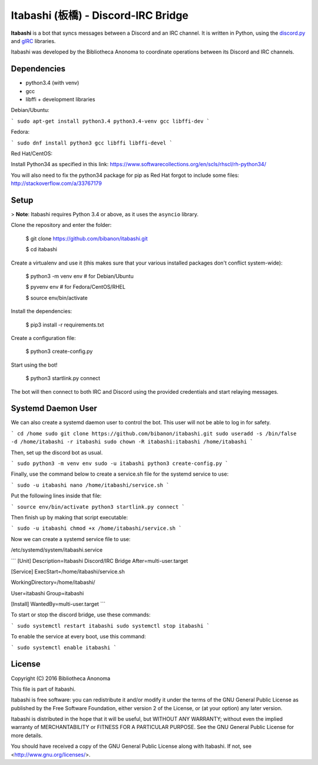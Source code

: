 Itabashi (板橋) - Discord-IRC Bridge
====================================

**Itabashi** is a bot that syncs messages between a Discord and an IRC channel. It is written in Python, using the `discord.py <https://github.com/Rapptz/discord.py>`_ and `gIRC <https://github.com/DanielOaks/girc>`_ libraries.

Itabashi was developed by the Bibliotheca Anonoma to coordinate operations between its Discord and IRC channels.

Dependencies
------------

* python3.4 (with venv)
* gcc
* libffi + development libraries

Debian/Ubuntu:

```
sudo apt-get install python3.4 python3.4-venv gcc libffi-dev
```

Fedora:

```
sudo dnf install python3 gcc libffi libffi-devel
```

Red Hat/CentOS:

Install Python34 as specified in this link: https://www.softwarecollections.org/en/scls/rhscl/rh-python34/

You will also need to fix the python34 package for pip as Red Hat forgot to include some files: http://stackoverflow.com/a/33767179

Setup
-----

> **Note**: Itabashi requires Python 3.4 or above, as it uses the ``asyncio`` library.

Clone the repository and enter the folder:

    $ git clone https://github.com/bibanon/itabashi.git

    $ cd itabashi

Create a virtualenv and use it (this makes sure that your various installed packages don't conflict system-wide):

    $ python3 -m venv env # for Debian/Ubuntu
    
    $ pyvenv env          # for Fedora/CentOS/RHEL

    $ source env/bin/activate

Install the dependencies:

    $ pip3 install -r requirements.txt

Create a configuration file:

    $ python3 create-config.py

Start using the bot!

    $ python3 startlink.py connect

The bot will then connect to both IRC and Discord using the provided credentials and start relaying messages.

Systemd Daemon User
-------------------

We can also create a systemd daemon user to control the bot. This user will not be able to log in for safety.

```
cd /home
sudo git clone https://github.com/bibanon/itabashi.git
sudo useradd -s /bin/false -d /home/itabashi -r itabashi
sudo chown -R itabashi:itabashi /home/itabashi
```

Then, set up the discord bot as usual.

```
sudo python3 -m venv env
sudo -u itabashi python3 create-config.py
```

Finally, use the command below to create a service.sh file for the systemd service to use:

```
sudo -u itabashi nano /home/itabashi/service.sh
```

Put the following lines inside that file:

```
source env/bin/activate
python3 startlink.py connect
```

Then finish up by making that script executable:

```
sudo -u itabashi chmod +x /home/itabashi/service.sh
```

Now we can create a systemd service file to use:

/etc/systemd/system/itabashi.service

```
[Unit]
Description=Itabashi Discord/IRC Bridge
After=multi-user.target

[Service]
ExecStart=/home/itabashi/service.sh

WorkingDirectory=/home/itabashi/

User=itabashi
Group=itabashi

[Install]
WantedBy=multi-user.target
```

To start or stop the discord bridge, use these commands:

```
sudo systemctl restart itabashi
sudo systemctl stop itabashi
```

To enable the service at every boot, use this command:

```
sudo systemctl enable itabashi
```

License
-------

Copyright (C) 2016 Bibliotheca Anonoma

This file is part of Itabashi.

Itabashi is free software: you can redistribute it and/or modify
it under the terms of the GNU General Public License as published by
the Free Software Foundation, either version 2 of the License, or
(at your option) any later version.

Itabashi is distributed in the hope that it will be useful,
but WITHOUT ANY WARRANTY; without even the implied warranty of
MERCHANTABILITY or FITNESS FOR A PARTICULAR PURPOSE.  See the
GNU General Public License for more details.

You should have received a copy of the GNU General Public License
along with Itabashi. If not, see <http://www.gnu.org/licenses/>.
